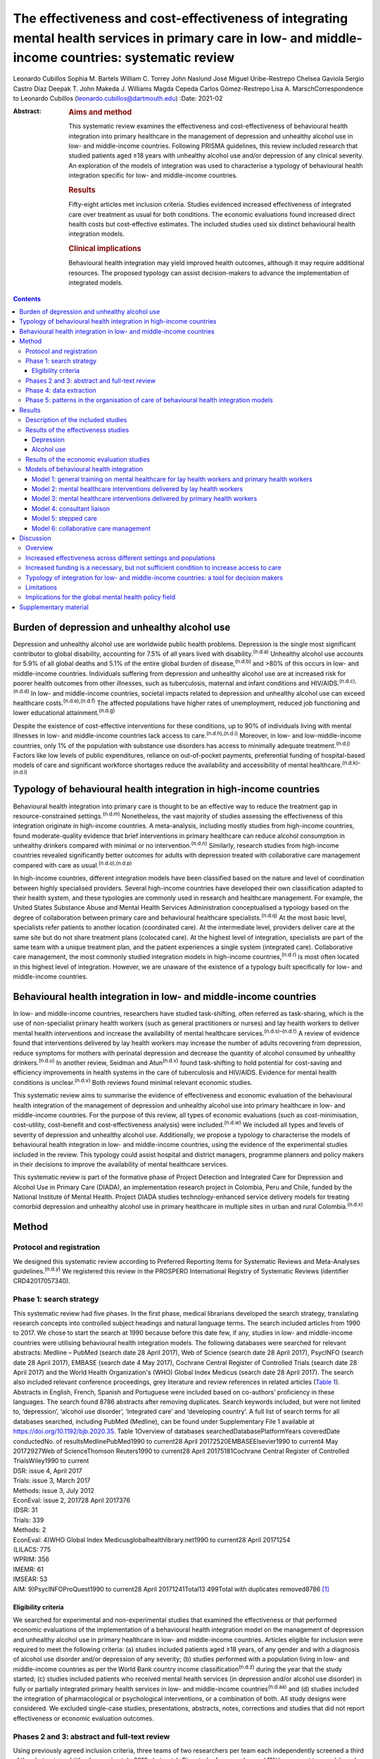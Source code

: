 =====================================================================================================================================================
The effectiveness and cost-effectiveness of integrating mental health services in primary care in low- and middle-income countries: systematic review
=====================================================================================================================================================

Leonardo Cubillos
Sophia M. Bartels
William C. Torrey
John Naslund
José Miguel Uribe-Restrepo
Chelsea Gaviola
Sergio Castro Díaz
Deepak T. John
Makeda J. Williams
Magda Cepeda
Carlos Gómez-Restrepo
Lisa A. MarschCorrespondence to Leonardo Cubillos
(leonardo.cubillos@dartmouth.edu)
:Date: 2021-02

:Abstract:
   .. rubric:: Aims and method
      :name: sec_a1

   This systematic review examines the effectiveness and
   cost-effectiveness of behavioural health integration into primary
   healthcare in the management of depression and unhealthy alcohol use
   in low- and middle-income countries. Following PRISMA guidelines,
   this review included research that studied patients aged ≥18 years
   with unhealthy alcohol use and/or depression of any clinical
   severity. An exploration of the models of integration was used to
   characterise a typology of behavioural health integration specific
   for low- and middle-income countries.

   .. rubric:: Results
      :name: sec_a2

   Fifty-eight articles met inclusion criteria. Studies evidenced
   increased effectiveness of integrated care over treatment as usual
   for both conditions. The economic evaluations found increased direct
   health costs but cost-effective estimates. The included studies used
   six distinct behavioural health integration models.

   .. rubric:: Clinical implications
      :name: sec_a3

   Behavioural health integration may yield improved health outcomes,
   although it may require additional resources. The proposed typology
   can assist decision-makers to advance the implementation of
   integrated models.


.. contents::
   :depth: 3
..

.. _sec1-1:

Burden of depression and unhealthy alcohol use
==============================================

Depression and unhealthy alcohol use are worldwide public health
problems. Depression is the single most significant contributor to
global disability, accounting for 7.5% of all years lived with
disability.\ :sup:`(n.d.a)` Unhealthy alcohol use accounts for 5.9% of
all global deaths and 5.1% of the entire global burden of
disease,\ :sup:`(n.d.b)` and >80% of this occurs in low- and
middle-income countries. Individuals suffering from depression and
unhealthy alcohol use are at increased risk for poorer health outcomes
from other illnesses, such as tuberculosis, maternal and infant
conditions and HIV/AIDS.\ :sup:`(n.d.c),(n.d.d)` In low- and
middle-income countries, societal impacts related to depression and
unhealthy alcohol use can exceed healthcare
costs.\ :sup:`(n.d.e),(n.d.f)` The affected populations have higher
rates of unemployment, reduced job functioning and lower educational
attainment.\ :sup:`(n.d.g)`

Despite the existence of cost-effective interventions for these
conditions, up to 90% of individuals living with mental illnesses in
low- and middle-income countries lack access to
care.\ :sup:`(n.d.h),(n.d.i)` Moreover, in low- and low-middle-income
countries, only 1% of the population with substance use disorders has
access to minimally adequate treatment.\ :sup:`(n.d.j)` Factors like low
levels of public expenditures, reliance on out-of-pocket payments,
preferential funding of hospital-based models of care and significant
workforce shortages reduce the availability and accessibility of mental
healthcare.\ :sup:`(n.d.k)–(n.d.l)`

.. _sec1-2:

Typology of behavioural health integration in high-income countries
===================================================================

Behavioural health integration into primary care is thought to be an
effective way to reduce the treatment gap in resource-constrained
settings.\ :sup:`(n.d.m)` Nonetheless, the vast majority of studies
assessing the effectiveness of this integration originate in high-income
countries. A meta-analysis, including mostly studies from high-income
countries, found moderate-quality evidence that brief interventions in
primary healthcare can reduce alcohol consumption in unhealthy drinkers
compared with minimal or no intervention.\ :sup:`(n.d.n)` Similarly,
research studies from high-income countries revealed significantly
better outcomes for adults with depression treated with collaborative
care management compared with care as usual.\ :sup:`(n.d.o),(n.d.p)`

In high-income countries, different integration models have been
classified based on the nature and level of coordination between highly
specialised providers. Several high-income countries have developed
their own classification adapted to their health system, and these
typologies are commonly used in research and healthcare management. For
example, the United States Substance Abuse and Mental Health Services
Administration conceptualised a typology based on the degree of
collaboration between primary care and behavioural healthcare
specialists.\ :sup:`(n.d.q)` At the most basic level, specialists refer
patients to another location (coordinated care). At the intermediate
level, providers deliver care at the same site but do not share
treatment plans (colocated care). At the highest level of integration,
specialists are part of the same team with a unique treatment plan, and
the patient experiences a single system (integrated care). Collaborative
care management, the most commonly studied integration models in
high-income countries,\ :sup:`(n.d.r)` is most often located in this
highest level of integration. However, we are unaware of the existence
of a typology built specifically for low- and middle-income countries.

.. _sec1-3:

Behavioural health integration in low- and middle-income countries
==================================================================

In low- and middle-income countries, researchers have studied
task-shifting, often referred as task-sharing, which is the use of
non-specialist primary health workers (such as general practitioners or
nurses) and lay health workers to deliver mental health interventions
and increase the availability of mental healthcare
services.\ :sup:`(n.d.s)–(n.d.t)` A review of evidence found that
interventions delivered by lay health workers may increase the number of
adults recovering from depression, reduce symptoms for mothers with
perinatal depression and decrease the quantity of alcohol consumed by
unhealthy drinkers.\ :sup:`(n.d.u)` In another review, Seidman and
Atun\ :sup:`(n.d.v)` found task-shifting to hold potential for
cost-saving and efficiency improvements in health systems in the care of
tuberculosis and HIV/AIDS. Evidence for mental health conditions is
unclear.\ :sup:`(n.d.v)` Both reviews found minimal relevant economic
studies.

This systematic review aims to summarise the evidence of effectiveness
and economic evaluation of the behavioural health integration of the
management of depression and unhealthy alcohol use into primary
healthcare in low- and middle-income countries. For the purpose of this
review, all types of economic evaluations (such as cost-minimisation,
cost–utility, cost–benefit and cost-effectiveness analysis) were
included.\ :sup:`(n.d.w)` We included all types and levels of severity
of depression and unhealthy alcohol use. Additionally, we propose a
typology to characterise the models of behavioural health integration in
low- and middle-income countries, using the evidence of the experimental
studies included in the review. This typology could assist hospital and
district managers, programme planners and policy makers in their
decisions to improve the availability of mental healthcare services.

This systematic review is part of the formative phase of Project
Detection and Integrated Care for Depression and Alcohol Use in Primary
Care (DIADA), an implementation research project in Colombia, Peru and
Chile, funded by the National Institute of Mental Health. Project DIADA
studies technology-enhanced service delivery models for treating
comorbid depression and unhealthy alcohol use in primary healthcare in
multiple sites in urban and rural Colombia.\ :sup:`(n.d.x)`

.. _sec2:

Method
======

.. _sec2-1:

Protocol and registration
-------------------------

We designed this systematic review according to Preferred Reporting
Items for Systematic Reviews and Meta-Analyses
guidelines.\ :sup:`(n.d.y)` We registered this review in the PROSPERO
International Registry of Systematic Reviews (identifier
CRD42017057340).

.. _sec2-2:

Phase 1: search strategy
------------------------

| This systematic review had five phases. In the first phase, medical
  librarians developed the search strategy, translating research
  concepts into controlled subject headings and natural language terms.
  The search included articles from 1990 to 2017. We chose to start the
  search at 1990 because before this date few, if any, studies in low-
  and middle-income countries were utilising behavioural health
  integration models. The following databases were searched for relevant
  abstracts: Medline – PubMed (search date 28 April 2017), Web of
  Science (search date 28 April 2017), PsycINFO (search date 28 April
  2017), EMBASE (search date 4 May 2017), Cochrane Central Register of
  Controlled Trials (search date 28 April 2017) and the World Health
  Organization's (WHO) Global Index Medicus (search date 28 April 2017).
  The search also included relevant conference proceedings, grey
  literature and review references in related articles (`Table
  1 <#tab01>`__). Abstracts in English, French, Spanish and Portuguese
  were included based on co-authors’ proficiency in these languages. The
  search found 8786 abstracts after removing duplicates. Search keywords
  included, but were not limited to, ‘depression’, ‘alcohol use
  disorder’, ‘integrated care’ and ‘developing country’. A full list of
  search terms for all databases searched, including PubMed (Medline),
  can be found under Supplementary File 1 available at
  https://doi.org/10.1192/bjb.2020.35. Table 1Overview of databases
  searchedDatabasePlatformYears coveredDate conductedNo. of
  resultsMedlinePubMed1990 to current28 April 20172520EMBASEElsevier1990
  to current4 May 20172927Web of ScienceThomson Reuters1990 to current28
  April 20175181Cochrane Central Register of Controlled TrialsWiley1990
  to current
| DSR: issue 4, April 2017
| Trials: issue 3, March 2017
| Methods: issue 3, July 2012
| EconEval: issue 2, 201728 April 2017376
| (DSR: 31
| Trials: 339
| Methods: 2
| EconEval: 4)WHO Global Index Medicusglobalhealthlibrary.net1990 to
  current28 April 20171254
| (LILACS: 775
| WPRIM: 356
| IMEMR: 61
| IMSEAR: 53
| AIM: 9)PsycINFOProQuest1990 to current28 April
  20171241Total13 499Total with duplicates removed8786 [1]_

.. _sec2-2-1:

Eligibility criteria
~~~~~~~~~~~~~~~~~~~~

We searched for experimental and non-experimental studies that examined
the effectiveness or that performed economic evaluations of the
implementation of a behavioural health integration model on the
management of depression and unhealthy alcohol use in primary healthcare
in low- and middle-income countries. Articles eligible for inclusion
were required to meet the following criteria: (a) studies included
patients aged ≥18 years, of any gender and with a diagnosis of alcohol
use disorder and/or depression of any severity; (b) studies performed
with a population living in low- and middle-income countries as per the
World Bank country income classification\ :sup:`(n.d.z)` during the year
that the study started; (c) studies included patients who received
mental health services (in depression and/or alcohol use disorder) in
fully or partially integrated primary health services in low- and
middle-income countries\ :sup:`(n.d.aa)` and (d) studies included the
integration of pharmacological or psychological interventions, or a
combination of both. All study designs were considered. We excluded
single-case studies, presentations, abstracts, notes, corrections and
studies that did not report effectiveness or economic evaluation
outcomes.

.. _sec2-3:

Phases 2 and 3: abstract and full-text review
---------------------------------------------

Using previously agreed inclusion criteria, three teams of two
researchers per team each independently screened a third of the
abstracts and titles (approximately 2918 abstracts). Disputed references
(around 11%) were sent to an arbiter who settled the discrepancies. A
total of 147 articles (roughly 1.7% of original abstracts) were selected
for full-text appraisal of inclusion criteria. In each team in phase 3,
one reviewer acted as the primary reviewer, the second reviewer
evaluated the work for discrepancies and an arbiter settled the
differences. This full-text review identified 58 articles meeting
inclusion criteria, 40 of which met study design criteria and provided
sufficient statistical data to be included in a subsequent meta-analysis
(`Fig. 1 <#fig01>`__). Fig. 1Flow chart of search results.

.. _sec2-4:

Phase 4: data extraction
------------------------

In phase 4, we completed an in-depth data extraction with a previously
designed form (`Table 2 <#tab02>`__). We also completed a standardised
assessment of bias of all the included randomised controlled trials,
using methods described in the Cochrane Collaboration's tool for
assessing risk of bias.\ :sup:`(n.d.ab)` This assessment of bias
included a team of two of the authors independently evaluating the
studies across seven categories: random sequence generation, allocation
concealment, blinding of participants and personnel, blinding of outcome
assessment, incomplete outcome data, selective reporting and other bias.
Studies were rated across these categories as having a ‘low risk of
bias’, ‘unclear risk of bias’ or ‘high risk of bias’, and all
discrepancies on risk classifications were resolved by a third author.
Table 2Phase 5: list of variablesSetting of careWhere does the screening
take place?Where does the intervention occur?Where does the follow-up
take place?Human resourcesWho screens?Who delivers the clinical
intervention?Who prescribes?Who provides additional services?How is
supervision done?Who refers the patient?Who receives the referral?Who
pays the salaries of the intervention team?How is the intervention team
paid?Who provides training?Who receives
training?InterventionsDescription of the interventionDescription of the
trainingWhat is the relation between the clinical intervention team and
the PHC?Elements of the collaborative care management modelPresence of
care managersRole of care managers in symptom assessmentRole of care
managers in monitoring treatment adherenceComposition of
multidisciplinary teamsExistence of patient education programmesWhat is
the role of patient data in the care of the patient? [2]_

.. _sec2-5:

Phase 5: patterns in the organisation of care of behavioural health integration models
--------------------------------------------------------------------------------------

During phase 4, we noticed patterns in the reorganisation of care that
enabled the delivery of integrated mental health interventions in the
treatment arms. We used the 2018 Joint Commission Ambulatory
Accreditation Quality of Care Standards to assess the dimensions of
quality of care involved in these reorganisations of
care.\ :sup:`(n.d.ac)` We updated the data extraction form used in phase
4, adding variables related to organisation of care, and reviewed all
articles once again (`Table 2 <#tab02>`__). We extracted data by
structural coding. During phases 4 and 5, one researcher (L.C.)
extracted these data, with a second reviewer (S.B.) assessing the data
for discrepancies. An arbiter resolved any differences that the
researchers found.

.. _sec3:

Results
=======

.. _sec3-1:

Description of the included studies
-----------------------------------

The 58 included publications corresponded to 53 unique studies assessing
the effectiveness or performing an economic evaluation of behavioural
health integration in 19 low- and middle-income countries. Of the 58
articles, 20 took place in a rural setting, 3 took place in semi-urban
settings, 23 took place in urban settings, 7 took place in both rural
and urban settings, and the settings of the remaining 5 are unclear or
unable to be categorised. The vast majority of the studies introduced
interventions in primary healthcare, although some interventions were
introduced in communities, over the phone or in public hospitals. Of the
55 articles for which this categorisation applies, 22 articles studied
only women, 3 studied only men and 30 studied both women and men. Eleven
articles came from low-income countries, 19 articles came from
lower-middle income countries and 28 articles came from upper-middle
income countries. Based on the WHO regional grouping
classification,\ :sup:`(n.d.ad)` 22 articles came from Africa, 15
articles came from the Americas, 13 articles came from Southeast Asia, 8
articles came from the Eastern Mediterranean region and 2 articles came
from the Western Pacific region. Two studies counted for both India and
Pakistan, which are classified in two different WHO regions
(Supplementary Table 1).

We found that of the 58 total articles, 46 focused on depression, 9
focused on unhealthy alcohol use and 3 focused on both illnesses.
Further, 49 assessed the effectiveness of integration models, 6
performed economic evaluations, 2 performed both assessments and 1
presented a descriptive analysis. Of the 51 publications reporting
effectiveness data (8 reported economic evaluation data), 40 focused on
depression, 9 focused on alcohol use and 2 presented data related to
both conditions. These 51 publications also varied in study design: 36
studies were randomised controlled trials, 7 were quasi-experimental
studies and 8 were observational studies.

We found a high risk of selection bias among our studies, owing to a
lack of blinding of ‘participants and personnel’; more than 75% of our
studies had a ‘high risk’ of this type of bias. This finding was not
surpirising given the nature of the mental health interventions, for
many of which it was not possible to blind the study participants. The
effect on the evidence quality is low since the authors used
standardised and objective methods for outcome measurement (`Fig.
2 <#fig02>`__). Fig. 2Consolidated risk of bias graph.

.. _sec3-2:

Results of the effectiveness studies
------------------------------------

.. _sec3-2-1:

Depression
~~~~~~~~~~

Forty-two articles presented effectiveness data on depression care
(Supplementary Table 1). The most frequently studied primary outcome was
severity of depression. The treatment arm usually received a
psychological intervention like cognitive–behavioural therapy,
problem-solving therapy, psychoeducation or interpersonal therapy,
whereas the care for the control arm was enhanced with screening only.
Thirty-six articles reported that the integration groups had a greater
reduction in depression severity than the control groups. Of these 36
articles, 5 articles reported effect size. Overall, differences between
arms sustained through secondary follow-ups ranged from 3 months to 36
months post-intervention. Three of the articles that found no difference
between the control and treatment groups offered only a general training
on mental healthcare to their lay or primary healthcare workers
expecting to change their clinical behaviours.\ :sup:`(n.d.ae)–(n.d.af)`
Two other publications lacking positive findings selected primary
outcomes highly susceptible to confounding.\ :sup:`(n.d.ag),(n.d.ah)` In
India, Pradeep et al\ :sup:`(n.d.ai)` sought to improve
treatment-seeking behaviours and adherence to antidepressant medications
by enhancing usual care. In Iran, Malakouti et al\ :sup:`(n.d.aj)`
sought to reduce the number of suicides. In Pakistan, Husain et
al\ :sup:`(n.d.ak)` compared the effectiveness of psychotherapy to
antidepressant medications in reducing depression and improving quality
of life. This group compared two integrated interventions without
contrasting it to usual care and found no difference between these two
arms.

.. _sec3-2-2:

Alcohol use
~~~~~~~~~~~

Eleven articles reported effectiveness data related to unhealthy alcohol
use.\ :sup:`(n.d.al)–(n.d.am)` All 11 used a reduction in alcohol
consumption as their primary outcome. Ten of these articles were
randomised controlled trials (Supplementary Table 1). Of these, five
favoured the intervention
arm,\ :sup:`(n.d.al),(n.d.an),(n.d.ao),(n.d.ap),(n.d.aq)` five did not
show differences between arms or after the
intervention\ :sup:`(n.d.ar),(n.d.as),(n.d.at),(n.d.au),(n.d.am)` and
one had unclear results.\ :sup:`(n.d.av)` For the studies that favoured
the intervention arm, only one paper reported effect size
(*d* = 0.95).\ :sup:`(n.d.aw)` For most studies, secondary follow-ups
showed that statistically significant differences sustained over 3
months to 12 months post-intervention. The two most commonly delivered
interventions were screening followed by brief intervention or by
motivational interviewing. In Thailand, Noknoy et al,\ :sup:`(n.d.al)`
and in South Africa, Rendall-Mkose et al,\ :sup:`(n.d.ap)` found that
motivational interviewing arms produced better outcomes than enhanced
usual care in improving patient outcomes. In Kenya, L'Engle et
al\ :sup:`(n.d.ao)` found that screening and a brief intervention can
reduce self-reported alcohol consumption among female sex workers at
risk for HIV. In South Africa, Mertens et al\ :sup:`(n.d.as)` found that
patients receiving brief intervention had significantly reduced Alcohol,
Smoking and Substance Involvement Screening Test scores. However, in
South Africa, Peltzer et al,\ :sup:`(n.d.at)` and in Thailand,
Assanangkornchai et al,\ :sup:`(n.d.am)` found no difference between
brief intervention and simple advice as both arms similarly reduced
alcohol consumption. Similarly, in South Africa, Sorsdahl and
Petersen,\ :sup:`(n.d.au)` in an uncontrolled before-and-after study,
did not find a significant decrease in alcohol use in pregnant women
following a brief intervention.

In Kenya, Papas et al\ :sup:`(n.d.aq)` found effectiveness of
cognitive–behavioural therapy over treatment as usual in reducing use
and attaining abstinence in patients living with HIV. In India, Nadkarni
et al\ :sup:`(n.d.an)` developed a novel and culturally adapted
psychotherapy for unhealthy alcohol use delivered by lay health workers,
called counselling for alcohol problems. Patients receiving counselling
for alcohol problems showed higher remission rates and higher proportion
of alcohol-free days than individuals receiving enhanced usual care.

.. _sec3-3:

Results of the economic evaluation studies
------------------------------------------

We identified eight studies performing economic evaluations
(Supplementary Table 1). These studies were conducted in Chile, India,
Mexico, Nigeria and Pakistan. Six of these studies assessed
interventions related to depression,\ :sup:`(n.d.aw)–(n.d.ax)` one study
evaluated interventions related to alcohol use\ :sup:`(n.d.an)` and one
publication evaluated both conditions.\ :sup:`(n.d.ay)` Four of these
studies used a healthcare perspective in their economic
analysis,\ :sup:`(n.d.aw),(n.d.az)–(n.d.ay)` two used a societal
perspective\ :sup:`(n.d.ba),(n.d.bb)` and two used both
perspectives.\ :sup:`(n.d.an),(n.d.bc)` In economic analysis, a
healthcare perspective includes all costs and benefits directly
affecting patients, providers and payers.\ :sup:`(n.d.w)` Conversely, a
societal perspective takes a broader approach to include healthcare plus
other private and public benefits and costs related to a given
condition. Concerning the type of economic analysis, five studies
performed a cost-effectiveness
analysis,\ :sup:`(n.d.aw),(n.d.bb)–(n.d.ay)` two completed a
cost–utility analysis\ :sup:`(n.d.an),(n.d.bc)` and one study performed
both types of economic analysis.\ :sup:`(n.d.ba)` Three studies used
modelling techniques\ :sup:`(n.d.aw),(n.d.ax),(n.d.ay)` and five studies
used experimental data from effectiveness
trials.\ :sup:`(n.d.an),(n.d.bc)–(n.d.az)`

Two of the articles using modelling techniques\ :sup:`(n.d.aw),(n.d.ay)`
utilised the sectoral approach to cost-effectiveness analysis developed
by the WHO's ‘Choosing Interventions that are Cost-Effective’
initiative.\ :sup:`(n.d.bd)` These studies found that a combined
intervention of medications and therapy plus proactive case management
yielded the highest effectiveness among the alternative options. In a
study in Nigeria, Gureje et al\ :sup:`(n.d.ay)` found that a combination
of tricyclic antidepressants, psychotherapy and proactive case
management had the highest cost-effectiveness ratio, closely followed by
tricyclic antidepressants only (approximately 0.5% less cost-effective).
In Mexico, Del Carmen et al\ :sup:`(n.d.aw)` found that a
medication-only intervention was the most cost-effective, followed by a
combination of medication, psychotherapy and proactive case management
(approximately 10.5% less cost-effective).

From a healthcare perspective, the economic analyses of the experimental
studies showed that the intervention arms had increased effectiveness
and costs.\ :sup:`(n.d.an),(n.d.bc),(n.d.ba),(n.d.az)` The increased
direct costs were associated with increased utilisation of healthcare
personnel and medications. These interventions were deemed
cost-effective based on the acceptability threshold and commonly
accepted values for cost-effectiveness. Using a Markov model, in Chile,
Siskind et al\ :sup:`(n.d.ax)` modeled the cost-effectiveness of a
stepped-up care intervention throughout the lifetimes of a cohort of
Chilean adult females. This study also evidenced increased direct
healthcare costs, but found integration to be very cost-effective.

Notably, from a societal perspective, these interventions were found to
reduce costs, usually associated with decreased time costs to patients
and families, as well as fewer productivity losses.

.. _sec3-4:

Models of behavioural health integration
----------------------------------------

| The control arm of the experimental studies included in this review
  used treatment as usual (minimal or no services) or enhanced usual
  care. In contrast, to integrate mental healthcare, the treatment arms
  redesigned their care by selecting at least one of the seven strategic
  intervention options (`Table 3 <#tab03>`__). Each strategic
  intervention option represents a discrete active enhancement to the
  primary healthcare affecting workforce capacity, information
  management or daily flow of care.\ :sup:`(n.d.ac)` The behavioural
  health integration models tested in the research are made up of one or
  more strategic intervention options. Furthermore, the treatment arms
  of the 53 studies included in this secondary analysis clustered around
  6 of these integration models (`Table 4 <#tab04>`__). We were unable
  to include five studies in this secondary analysis: two owing to
  paucity of data\ :sup:`(n.d.bb),(n.d.be)` and three owing to use of
  modelling methods for economic evaluation that did not study any
  specific behavioural health integration
  model.\ :sup:`(n.d.aw),(n.d.ax),(n.d.ay)` Table 3Organisational
  strategic options used in the integration modelsStrategic intervention
  optionsDescriptionJoint Commission standard of ambulatory quality of
  care (standard label)1General training on mental healthcare for lay
  and primary healthcare workersHuman resources (H.R. 01.05.03)2Specific
  training on mental healthcare skills and interventions for lay and
  primary healthcare workersHuman resources (H.R. 01.05.03)3Addition of
  dedicated lay or primary healthcare workers to provide mental health
  servicesHuman resources (H.R. 01.06.01)4Addition of specific mental
  healthcare tasks to existing lay or primary healthcare workersHuman
  resources (H.R. 01.05.03)
| Provision of care (P.C. 02.01.01)5Increased coordination between lay
  or primary healthcare workers with mental health workersProvision of
  care (P.C. 02.01.05)6Strategic data management to improve patient
  outcomesProvision of care (P.C. 02.01.05)
| Information management (I.M. 02.02.01)7Utilisation of care manager or
  care coordinatorProvision of care (P.C. 02.01.01)
| Provision of care (P.C. 02.01.05) Table 4Summary of the integration
  models and the organisational strategic options used in each
  modelStrategic intervention options1234567Models of behavioural health
  integrationGeneral training on mental healthcare for lay and primary
  healthcare workersSpecific training on mental healthcare skills and
  interventions for lay and primary healthcare workersAddition of
  dedicated lay or primary healthcare workers to provide mental health
  servicesAddition of specific mental healthcare tasks to existing lay
  or primary healthcare workersIncreased coordination between lay or
  primary healthcare workers with mental health workersStrategic data
  management to improve patient outcomesUtilisation of care manager or
  care coordinatorType of healthcare workers involved in the model1.
  General training on mental healthcare for lay health workers and
  primary health workersYesNoNoNoNoNoNoLHW, PHW,2. Mental healthcare
  interventions delivered by lay health workersYesYesNot essential but
  could be addedNot essential but could be addedNoNoNoLHW3. Mental
  healthcare interventions delivered by primary healthcare
  workersYesYesNot essential but could be addedNot essential but could
  be addedNoNoNoPHW,4. Consultation liaisonNot essential but could be
  addedNoNoYesYesNoNoLHW, PHW, MHW5. Stepped careYesYesNot essential but
  could be addedYesYesYesNoLHW, PHW, MHW6. Collaborative
  careYesYesYesYesYesYesYesLHW, PHW, MHW, care coordinator [3]_

Models 1–3 rely on building the capacity of non-specialist health
workers in primary care, and they represent different task-sharing
models. These models heavily depend on organisational strategic
intervention options 1–4. Unlike models 4–6, the first three models do
not depend on increased coordination between primary health workers, or
between the primary healthcare site and other healthcare organisations.
There are also minimal modifications in the daily flow of care. Starting
in model 4, these integration models increasingly require collaboration
and information flows across multidisciplinary teams. Patient-level data
is strategically used to improve the care of patients in models 5 and 6.

.. _sec3-4-1:

Model 1: general training on mental healthcare for lay health workers and primary health workers
~~~~~~~~~~~~~~~~~~~~~~~~~~~~~~~~~~~~~~~~~~~~~~~~~~~~~~~~~~~~~~~~~~~~~~~~~~~~~~~~~~~~~~~~~~~~~~~~

Seven studies met the criteria for model 1. This model utilises
strategic intervention option 1. In this model, following training only,
lay or primary healthcare workers (general physicians and nurses) are
expected to have an increased ability to diagnose and treat mental
health conditions adequately. For example, a study in
Colombia\ :sup:`(n.d.bf)` compared the diagnostic accuracy and
effectiveness of general physicians who had received formal training on
mental healthcare to that of similar general physicians who did not. The
study found that patients in the intervention arm received better
treatment, had increased rates of retention and had lower depression
scores than the control arm.

.. _sec3-4-2:

Model 2: mental healthcare interventions delivered by lay health workers
~~~~~~~~~~~~~~~~~~~~~~~~~~~~~~~~~~~~~~~~~~~~~~~~~~~~~~~~~~~~~~~~~~~~~~~~

Twenty studies met the criteria for model 2. In addition to general
training (strategic intervention option 1), lay health workers also
receive specific training, ranging from a few days to 2 weeks (strategic
intervention option 2), that prepares them to deliver targeted
interventions, such as screening, problem-solving or interpersonal
therapy. This model requires that the primary healthcare site either
hires new lay health workers (strategic intervention option 3) or
reassigns those currently delivering other services (strategic
intervention option 4). This model may benefit from having primary
health workers (general physicians or nurses) perform supervisory
functions. Using this model, a study in rural South
Africa\ :sup:`(n.d.bg)` compared the effectiveness of a 12-week course
of interpersonal therapy delivered by lay health workers to enhanced
care in the reduction of depression among low-income women. Patients in
the intervention arm showed a significant decrease in depression
symptoms upon completion of the 12-week course.

.. _sec3-4-3:

Model 3: mental healthcare interventions delivered by primary health workers
~~~~~~~~~~~~~~~~~~~~~~~~~~~~~~~~~~~~~~~~~~~~~~~~~~~~~~~~~~~~~~~~~~~~~~~~~~~~

Eleven studies met the criteria for model 3. This model uses strategic
intervention options 1 and 2 plus either strategic intervention option 3
or 4. This model often uses flow of care modifications to carve out
dedicated time for the primary health workers. A study in rural
Thailand\ :sup:`(n.d.al)` compared the effectiveness of nurse-delivered
brief interventions versus treatment as usual (e.g. no brief
intervention) in the reduction of alcohol consumption among low-income
males. Patients in the intervention arm reported a more substantial
decrease in drinks per drinking day and frequency of unhealthy drinking
assessed 6 months after the intervention.

.. _sec3-4-4:

Model 4: consultant liaison
~~~~~~~~~~~~~~~~~~~~~~~~~~~

One study met the criteria for model 4. This model offers the primary
health worker access to onsite or telemedicine consultation services
from a mental health worker such as psychologists or psychiatrists
(strategic intervention option 5), although the primary health worker
continues to be the main provider. Consultation services include
education, problem-solving and feedback to the primary health worker
regarding diagnostic or treatment strategies.\ :sup:`(n.d.bh),(n.d.bi)`
Strategic intervention option 5 is essential in this model. A study in
Chile\ :sup:`(n.d.ag)` compared the effectiveness of treatment delivered
by general physicians with access to online psychiatric consultation
services with that of those without access to this support in the
management of urban women diagnosed with depression. Patients in the
intervention arm had a statistically significant reduction in their
depression scores compared with those in the control arm at 3 months of
the intervention.

.. _sec3-4-5:

Model 5: stepped care
~~~~~~~~~~~~~~~~~~~~~

Eight studies met the criteria for model 5. This model provides a
structured way to match treatment intensity with the patient's
needs.\ :sup:`(n.d.bj)` More complicated patients are cared for by a
mental health worker (strategic intervention option 5), whereas more
straightforward cases remain under the care of the primary health worker
(strategic intervention option 4). Some studies used lay health workers,
creating a three-level stepped care model (strategic intervention option
3). This model distinctively uses a set of clinical criteria and a
pathway of care to systematically step up or step down each case. Thus,
this model adds outcome tracking to inform the level of care provided to
a patient (strategic intervention option 6). A post-rollout evaluation
in Iran\ :sup:`(n.d.aj)` assessed the effectiveness of a suicide
prevention strategy for adults with depression. In this programme, a lay
health worker reached out to patients to screen them for depression and
referred positive cases to a primary health worker for management and
stabilisation. In turn, the primary health worker referred refractory
cases to psychiatrists who delivered specialised services.

.. _sec3-4-6:

Model 6: collaborative care management
~~~~~~~~~~~~~~~~~~~~~~~~~~~~~~~~~~~~~~

Six studies met the criteria for model 6. There is variation in the
literature regarding the components of collaborative care management,
and there are different levels of complexity within collaborative care
management itself.\ :sup:`(n.d.bk)` For this systematic review,
strategic intervention options 6 and 7 are considered critical. Other
collaborative care management elements, such as linkage to community
resources, patient self-management support, regular case consultation
from a psychiatrist, provider decision support and healthcare
organisation support, could also be present.

In China, a study\ :sup:`(n.d.bl)` compared the effectiveness of two
modalities of depression treatment for adults aged ≥60 years. In the
intervention arm, general physicians (strategic intervention option 4),
primary care nurses serving as care managers (strategic intervention
option 7), and psychiatrists (strategic intervention options 5)
comprised the treatment team. General physicians received written
guidelines for the treatment of depression, as well as in-depth training
in the prescription of antidepressants and the appropriate use of
referrals to the psychiatrist (strategic intervention options 1–3).
Nurses acting as care managers provided psychoeducation to patients and
families, assistance with communication between patients and providers,
and support for the patient's adherence to treatment. A study
psychiatrist was made available in case of referrals. General physicians
in the control arm only received written guidelines for depression
treatment, patients’ PHQ-9 scores and major depression diagnoses from
the screening stage. Patients in the intervention arm experienced
significantly greater reductions in Hamilton Rating Scale for Depression
scores than those in the control arm.

.. _sec4:

Discussion
==========

.. _sec4-1:

Overview
--------

The findings of this systematic review support the effectiveness of
different models of integrating depression and unhealthy alcohol use
care in primary healthcare in low- and middle-income countries. Patients
receiving treatment in the integrated models tend to have better
outcomes compared with those receiving regular care. The evidence
appears more robust for depression than for unhealthy alcohol use. The
economic analyses indicate that integrated models have higher direct
costs to primary health, and that from the healthcare perspective, these
models are cost-effective. It is also possible that behavioural health
integration saves costs to society by increasing productivity and
decreasing time losses, among other benefits. The typology proposed in
this article can improve the understanding of the different models of
behavioural health integration in low- and middle-income countries. This
information can be valuable for policy makers and hospital managers
responsible for the organisation and delivery of care. Additional
implementation studies are required to further characterise the
different models of integration and to understand better the conditions
needed for the implementation of each of them.

.. _sec4-2:

Increased effectiveness across different settings and populations
-----------------------------------------------------------------

The studies included in this review showed that integrated models can
improve patient outcomes in different subtypes of depression such as
perinatal depression, late-in-life depression, comorbid depression and
HIV, and depression associated with trauma disorders in war-affected
areas.\ :sup:`(n.d.bm),(n.d.bn)` Previous research shows that some
psychological treatments can be as effective as antidepressant
medications, with higher retention rates and better continuing
outcomes.\ :sup:`(n.d.bo),(n.d.bp)` We found that different
psychotherapies can be effectively delivered by an array of integration
models. These can be more culturally adaptable,\ :sup:`(n.d.bq)` and
possibly less stigmatising than medication-based treatments. They can
also be potentially scalable in low- and middle-income countries
contexts where community bonding is strong, labour is more available and
procurement and distribution chains for pharmaceuticals are precarious.

This systematic review suggests that integration of care for unhealthy
alcohol use might produce better outcomes for the general population,
pregnant women and people living with HIV in low- and middle-income
countries. The control arm of seven included trials compared screening
and minimal psychoeducation to screening and brief intervention or
motivational interviewing offered in the intervention
arms.\ :sup:`(n.d.al)–(n.d.as),(n.d.at),(n.d.ap),(n.d.am)` The
enhancement of the control arms could account for the non-positive
results, particularly in settings where neither screening nor minimal
psychoeducation is routinely offered in primary healthcare. There is
evidence that screening alone can affect the patients’ behaviours, which
could explain the lack of difference between arms in some
studies.\ :sup:`(n.d.br)` Kaner et al\ :sup:`(n.d.n)` found that
screening and brief interventions can reduce alcohol consumption in
hazardous and harmful drinkers compared with minimal or no interventions
in primary healthcare in high-income countries. Although the findings of
the articles included in this review are similar to those in high-income
countries, we found few studies targeting unhealthy alcohol use that
fulfilled our selection criteria, which may affect the generalisability
of our findings. More research in the adequate care of unhealthy alcohol
use in low- and middle-income countries is needed.

.. _sec4-3:

Increased funding is a necessary, but not sufficient condition to increase access to care
-----------------------------------------------------------------------------------------

The economic evaluations included in this review indicate that
integrated models may result in increased direct costs to primary
health, stemming from increased utilisation of personnel and
medications. Nevertheless, they may save costs to
society.\ :sup:`(n.d.an),(n.d.bc),(n.d.ax)` These findings are similar
to those found in high-income countries.\ :sup:`(n.d.bs)` Given the low
levels of spending on mental healthcare in many low- and middle-income
countries,\ :sup:`(n.d.k)` where the vast majority of primary healthcare
sites do not provide access to mental health services, the finding that
increasing the availability of mental health services increases direct
costs should not surprise. Since low- and middle-income countries favour
funding of mental health hospitals,\ :sup:`(n.d.k)` new resources should
be earmarked to sustain behavioural health integration in primary care.
Moreover, the way in which the health system pays or transfers funds to
primary healthcare should also be carefully examined. Health economics
literature has extensively shown that these payment mechanisms are key
determinants of providers’ behaviours.\ :sup:`(n.d.bt)` The most
commonly used payment mechanisms in many low- and middle-income
countries are out-of-pocket, capitation and historically determined
allocations;\ :sup:`(n.d.bu)` however, since they are not explicitly
linked to outputs or outcomes, they do not provide adequate incentives
to increase the availability of integrated services. Recent research in
high-income countries has studied the development of new payment
mechanisms to promote increased integration and coordination of care for
populations with multiple chronic
comorbidities.\ :sup:`(n.d.bv),(n.d.bw)` Additional research is needed
to specifically adapt payment mechanisms to offset the increased direct
costs related to behavioural health integration, thus encouraging
primary care in low- and middle-income countries to increase the
availability of services.\ :sup:`(n.d.bt)` Importantly, public and
private providers may respond differently to these incentives, as
evidenced in several studies included in this review where integration
models affected patient outcomes in public, but not in private
organisations.\ :sup:`(n.d.bx),(n.d.by)`

.. _sec4-4:

Typology of integration for low- and middle-income countries: a tool for decision makers
----------------------------------------------------------------------------------------

The reviewed studies tested a variety of models of integrated care for
depression and unhealthy alcohol use. We offer a typology of the models
in `Table 4 <#tab04>`__ and show how they are built from one or more of
seven organisational strategic intervention options. The typology aims
to assist decision makers in selecting the models that are likely to
work over time in their setting. The strategic intervention options, and
the models that flow from them, are not hierarchical but do vary in
terms of cost, complexity and how much organisational capacity they
require to implement and sustain. Decision makers can choose models that
match the characteristics and capacity of their health system and
primary healthcare. An appealing complex model may not be the right
choice if it is too expensive or requires too much change from the
workforce to be implemented or sustained.\ :sup:`(n.d.bz)` An
integration model that fits well with current programmes and available
resources might have a greater effect over time. Since complex strategic
intervention options require more resources to implement and sustain,
they are more likely to be chosen in higher income nations. Decision
makers must consider effectiveness, acceptability, sustainability and
scalability in choosing a model to meet their system's needs.

.. _sec4-5:

Limitations
-----------

This review has several limitations. Some of the studies included in
this review were not rigorously designed trials and did not have
adequate comparison conditions. For example, some of the studies were
post-rollout evaluations and other were pragmatic or quasi-experimental
trials. This review focused on the care of depression and alcohol use
disorder. Therefore, our findings may not be generalisable to other
mental or substance use disorders. Similarly, we excluded studies
assessing the effectiveness of psychological interventions for these two
conditions in low- and middle-income countries when they did not reflect
the integration of these treatments into existing primary healthcare
settings. Nonetheless, this systematic review offers important insights
into the value and implementation of integrated models in global mental
healthcare.

.. _sec4-6:

Implications for the global mental health policy field
------------------------------------------------------

The findings of this review build on a wealth of knowledge strongly
supporting the value of integrating mental healthcare into primary
care.\ :sup:`(n.d.bv),(n.d.bw)` The next generation of research should
aim to understand the arrangements at the system and organisational
levels necessary to scale up integrated models in low- and middle-income
countries and to promote the delivery of quality healthcare. In
particular, we need to strengthen the instruments used to measure the
quality of integration in low- and middle-income countries. Similarly,
understanding the reasons underpinning the rampant mental health
workforce shortage is critical because behavioural health integration
heavily relies on existing and newly available workforce. To a certain
degree, a combination of additional funds and targeted payment
mechanisms can provide the right incentives to overcome some of these
implementation challenges and to sustain quality of mental healthcare.
Further research related to payment mechanisms in primary care in low-
and middle-income countries is therefore critically needed.

The global mental health field can learn from other successful global
health movements. Efforts to address HIV, reduce child mortality and
improve maternal health were able to permeate political spaces and
become global health priorities, channelling substantive resources, some
of which have been used to integrate these services into primary care.
At the national level, the experiences of Chile and Zimbabwe where
research studies influenced the governments to expand publicly funded
mental healthcare programmes can illustrate processes that occupied the
political agenda and affected public policy.\ :sup:`(n.d.ca),(n.d.cb)`
Furthering our understanding of the operation of behavioural health
integration into primary care and bettering our ability to scale up
these integrated models can help close the treatment gap and raise the
quality of mental care in low- and middle-income settings.

We thank Mary Ann Sweeney, MS, independent researcher; Pamela Bagley and
Heather Blunt from the Medical Library at the Geisel School of Medicine
at Dartmouth College, USA; and Loretta Grikis from Medical Library at
the White River Junction, Veteran Administration Medical Center, USA for
the development and conduction of the search strategy. We also want to
thank Sarah K. Moore, PhD, MSW, for her insightful comments on this
manuscript.

**Leonardo Cubillos** (MD, MPH) is a senior policy advisor for the
Center for Technology and Behavioral Health at Geisel School of Medicine
at Dartmouth College, USA. **Sophia M. Bartels** (BA) is a research
assistant at the Center for Technology and Behavioral Health at Geisel
School of Medicine at Dartmouth College, USA. **William C. Torrey** (MD)
is Professor and Vice Chair for Clinical Services for the Department of
Psychiatry at Geisel School of Medicine at Dartmouth, USA. **John
Naslund** (PhD) is a research fellow in the Department of Global Health
and Social Medicine at Harvard Medical School, USA. **José Miguel
Uribe-Restrepo** (MD, MPH) is Chairman of the Department of Psychiatry
at Pontificia Universidad Javeriana, Colombia. **Chelsea Gaviola** (MPH,
BA) is a medical student at Geisel School of Medicine at Dartmouth
College, USA. **Sergio Castro Díaz** (MD) is a researcher in the
Department of Clinical Epidemiology and Biostatistics at Pontificia
Universidad Javeriana, Colombia. **Deepak T. John** (BA) is a research
coordinator at the Center for Technology and Behavioral Health at Geisel
School of Medicine at Dartmouth College, USA. **Makeda J. Williams**
(PhD, MPH) is Chief of the Center for Global Mental Health Research at
the National Institute of Mental Health, USA. **Magda Cepeda** (MD, PhD)
is a research coordinator in the Department of Clinical Epidemiology and
Biostatistics at Pontificia Universidad Javeriana, Colombia. **Carlos
Gómez-Restrepo** (MD, MSc) is Dean of the Faculty of Medicine at
Pontificia Universidad Javeriana, and Professor in the Departments of
Clinical Epidemiology and Biostatistics, and Psychiatry and Mental
Health at Pontificia Universidad Javeriana, Colombia. **Lisa A. Marsch**
(PhD) is Director of the Center for Technology and Behavioral Health at
Geisel School of Medicine at Dartmouth College, USA.

.. _sec5:

Supplementary material
======================

For supplementary material accompanying this paper visit
https://doi.org/10.1192/bjb.2020.35.

.. container:: caption

   .. rubric:: 

   click here to view supplementary material

L.C. collaborated in the literature search, compiled the tables and
figures, and wrote the first draft. L.C., J.N., W.C.T., C.G.-R. and
J.M.U.-R. outlined the aims and purpose of this review and reviewed the
search criteria, studies for inclusion and preliminary data tables.
L.C., S.M.B., D.T.J. and L.A.M. reviewed the study protocol and final
list of included studies. L.C., S.M.B., W.C.T., J.M.U.-R., C.G.-R.,
J.N., M.J.W., S.C.D. and D.T.J. completed data extraction, arbitered and
constructed the tables. L.C., S.M.B., C.G.-R., M.J.W., M.C. and D.T.J.
reviewed the study protocol, list of included studies and the data
included in the summary tables. All authors contributed to the revision
of the typology of integration models. All authors contributed to the
revision of multiple drafts. All authors reviewed the final list of
included studies, contributed to the structure and ideas presented in
this manuscript, and reviewed and approved the final version. The
corresponding author had full access to all the data in the study and
had final responsibility for the decision to submit.

Research reported in this publication was funded by the National
Institute of Mental Health of the National Institutes of Health (NIH)
under award number 1U19MH109988 (multiple Principal Investigators: Lisa
A. Marsch, PhD, Dartmouth College, USA; Carlos Gómez-Restrepo, MD,
Pontificia Universidad Javeriana, Colombia). The contents are solely the
opinion of the authors and do not necessarily represent the views of the
NIH or the United States Government.

W.C.T., S.C.D., D.T.J., C.G.-R. and L.A.M. received grants from the
National Institute of Mental Health of the National Institutes of
Health, USA during the conduct of the study.

ICMJE forms are in the supplementary material, available online at
https://doi.org/10.1192/bjb.2020.35.

.. container:: references csl-bib-body hanging-indent
   :name: refs

   .. container:: csl-entry
      :name: ref-ref1

      n.d.a.

   .. container:: csl-entry
      :name: ref-ref2

      n.d.b.

   .. container:: csl-entry
      :name: ref-ref3

      n.d.c.

   .. container:: csl-entry
      :name: ref-ref4

      n.d.d.

   .. container:: csl-entry
      :name: ref-ref5

      n.d.e.

   .. container:: csl-entry
      :name: ref-ref6

      n.d.f.

   .. container:: csl-entry
      :name: ref-ref7

      n.d.g.

   .. container:: csl-entry
      :name: ref-ref8

      n.d.h.

   .. container:: csl-entry
      :name: ref-ref9

      n.d.i.

   .. container:: csl-entry
      :name: ref-ref10

      n.d.j.

   .. container:: csl-entry
      :name: ref-ref11

      n.d.k.

   .. container:: csl-entry
      :name: ref-ref13

      n.d.l.

   .. container:: csl-entry
      :name: ref-ref14

      n.d.m.

   .. container:: csl-entry
      :name: ref-ref15

      n.d.n.

   .. container:: csl-entry
      :name: ref-ref16

      n.d.o.

   .. container:: csl-entry
      :name: ref-ref17

      n.d.p.

   .. container:: csl-entry
      :name: ref-ref18

      n.d.q.

   .. container:: csl-entry
      :name: ref-ref19

      n.d.r.

   .. container:: csl-entry
      :name: ref-ref20

      n.d.s.

   .. container:: csl-entry
      :name: ref-ref22

      n.d.t.

   .. container:: csl-entry
      :name: ref-ref23

      n.d.u.

   .. container:: csl-entry
      :name: ref-ref24

      n.d.v.

   .. container:: csl-entry
      :name: ref-ref25

      n.d.w.

   .. container:: csl-entry
      :name: ref-ref26

      n.d.x.

   .. container:: csl-entry
      :name: ref-ref27

      n.d.y.

   .. container:: csl-entry
      :name: ref-ref28

      n.d.z.

   .. container:: csl-entry
      :name: ref-ref29

      n.d.aa.

   .. container:: csl-entry
      :name: ref-ref30

      n.d.ab.

   .. container:: csl-entry
      :name: ref-ref31

      n.d.ac.

   .. container:: csl-entry
      :name: ref-ref32

      n.d.ad.

   .. container:: csl-entry
      :name: ref-ref33

      n.d.ae.

   .. container:: csl-entry
      :name: ref-ref35

      n.d.af.

   .. container:: csl-entry
      :name: ref-ref36

      n.d.ag.

   .. container:: csl-entry
      :name: ref-ref37

      n.d.ah.

   .. container:: csl-entry
      :name: ref-ref38

      n.d.ai.

   .. container:: csl-entry
      :name: ref-ref39

      n.d.aj.

   .. container:: csl-entry
      :name: ref-ref40

      n.d.ak.

   .. container:: csl-entry
      :name: ref-ref41

      n.d.al.

   .. container:: csl-entry
      :name: ref-ref42

      n.d.an.

   .. container:: csl-entry
      :name: ref-ref43

      n.d.ar.

   .. container:: csl-entry
      :name: ref-ref44

      n.d.as.

   .. container:: csl-entry
      :name: ref-ref45

      n.d.ao.

   .. container:: csl-entry
      :name: ref-ref46

      n.d.at.

   .. container:: csl-entry
      :name: ref-ref47

      n.d.av.

   .. container:: csl-entry
      :name: ref-ref48

      n.d.ap.

   .. container:: csl-entry
      :name: ref-ref49

      n.d.au.

   .. container:: csl-entry
      :name: ref-ref50

      n.d.aq.

   .. container:: csl-entry
      :name: ref-ref51

      n.d.am.

   .. container:: csl-entry
      :name: ref-ref52

      n.d.aw.

   .. container:: csl-entry
      :name: ref-ref53

      n.d.bc.

   .. container:: csl-entry
      :name: ref-ref54

      n.d.ba.

   .. container:: csl-entry
      :name: ref-ref55

      n.d.bb.

   .. container:: csl-entry
      :name: ref-ref56

      n.d.az.

   .. container:: csl-entry
      :name: ref-ref57

      n.d.ax.

   .. container:: csl-entry
      :name: ref-ref58

      n.d.ay.

   .. container:: csl-entry
      :name: ref-ref59

      n.d.bd.

   .. container:: csl-entry
      :name: ref-ref60

      n.d.be.

   .. container:: csl-entry
      :name: ref-ref61

      n.d.bf.

   .. container:: csl-entry
      :name: ref-ref62

      n.d.bg.

   .. container:: csl-entry
      :name: ref-ref63

      n.d.bh.

   .. container:: csl-entry
      :name: ref-ref64

      n.d.bi.

   .. container:: csl-entry
      :name: ref-ref65

      n.d.bj.

   .. container:: csl-entry
      :name: ref-ref66

      n.d.bk.

   .. container:: csl-entry
      :name: ref-ref67

      n.d.bl.

   .. container:: csl-entry
      :name: ref-ref68

      n.d.bm.

   .. container:: csl-entry
      :name: ref-ref69

      n.d.bn.

   .. container:: csl-entry
      :name: ref-ref70

      n.d.bo.

   .. container:: csl-entry
      :name: ref-ref71

      n.d.bp.

   .. container:: csl-entry
      :name: ref-ref72

      n.d.bq.

   .. container:: csl-entry
      :name: ref-ref73

      n.d.br.

   .. container:: csl-entry
      :name: ref-ref74

      n.d.bs.

   .. container:: csl-entry
      :name: ref-ref75

      n.d.bt.

   .. container:: csl-entry
      :name: ref-ref76

      n.d.bu.

   .. container:: csl-entry
      :name: ref-ref77

      n.d.bv.

   .. container:: csl-entry
      :name: ref-ref78

      n.d.bw.

   .. container:: csl-entry
      :name: ref-ref79

      n.d.bx.

   .. container:: csl-entry
      :name: ref-ref80

      n.d.by.

   .. container:: csl-entry
      :name: ref-ref81

      n.d.bz.

   .. container:: csl-entry
      :name: ref-ref82

      n.d.ca.

   .. container:: csl-entry
      :name: ref-ref83

      n.d.cb.

.. [1]
   WHO Global Index Medicus search did not include low- and
   middle-income countries concept. DSR, Database of Systematic Reviews;
   EconEval, economic evaluations; WHO, World Health Organization;
   LILACS, Latin American & Caribbean Health Science Literature; WPRIM,
   Western Pacific Region Index Medicus; IMEMR, Index Medicus for the
   Eastern Mediterranean Region; IMSEAR, Index Medicus for the
   South-East Asian Region; AIM, African Index Medicus.

.. [2]
   PHC, primary health center.

.. [3]
   Those strategic options deemed essential for each model are marked
   with a ‘Yes’ sign. LHW, lay health worker; PHW, primary health
   worker; MHW, mental health worker.
